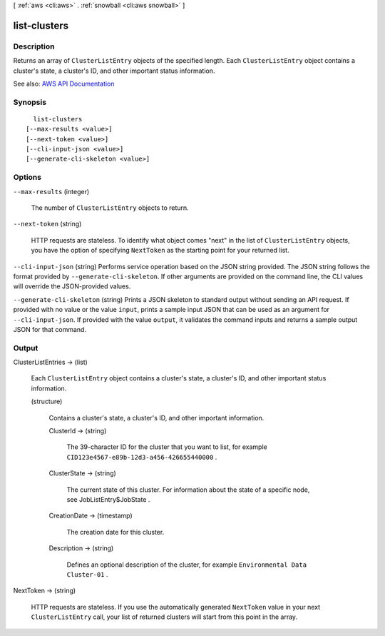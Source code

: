 [ :ref:`aws <cli:aws>` . :ref:`snowball <cli:aws snowball>` ]

.. _cli:aws snowball list-clusters:


*************
list-clusters
*************



===========
Description
===========



Returns an array of ``ClusterListEntry`` objects of the specified length. Each ``ClusterListEntry`` object contains a cluster's state, a cluster's ID, and other important status information.



See also: `AWS API Documentation <https://docs.aws.amazon.com/goto/WebAPI/snowball-2016-06-30/ListClusters>`_


========
Synopsis
========

::

    list-clusters
  [--max-results <value>]
  [--next-token <value>]
  [--cli-input-json <value>]
  [--generate-cli-skeleton <value>]




=======
Options
=======

``--max-results`` (integer)


  The number of ``ClusterListEntry`` objects to return.

  

``--next-token`` (string)


  HTTP requests are stateless. To identify what object comes "next" in the list of ``ClusterListEntry`` objects, you have the option of specifying ``NextToken`` as the starting point for your returned list.

  

``--cli-input-json`` (string)
Performs service operation based on the JSON string provided. The JSON string follows the format provided by ``--generate-cli-skeleton``. If other arguments are provided on the command line, the CLI values will override the JSON-provided values.

``--generate-cli-skeleton`` (string)
Prints a JSON skeleton to standard output without sending an API request. If provided with no value or the value ``input``, prints a sample input JSON that can be used as an argument for ``--cli-input-json``. If provided with the value ``output``, it validates the command inputs and returns a sample output JSON for that command.



======
Output
======

ClusterListEntries -> (list)

  

  Each ``ClusterListEntry`` object contains a cluster's state, a cluster's ID, and other important status information.

  

  (structure)

    

    Contains a cluster's state, a cluster's ID, and other important information.

    

    ClusterId -> (string)

      

      The 39-character ID for the cluster that you want to list, for example ``CID123e4567-e89b-12d3-a456-426655440000`` .

      

      

    ClusterState -> (string)

      

      The current state of this cluster. For information about the state of a specific node, see  JobListEntry$JobState .

      

      

    CreationDate -> (timestamp)

      

      The creation date for this cluster.

      

      

    Description -> (string)

      

      Defines an optional description of the cluster, for example ``Environmental Data Cluster-01`` .

      

      

    

  

NextToken -> (string)

  

  HTTP requests are stateless. If you use the automatically generated ``NextToken`` value in your next ``ClusterListEntry`` call, your list of returned clusters will start from this point in the array.

  

  

